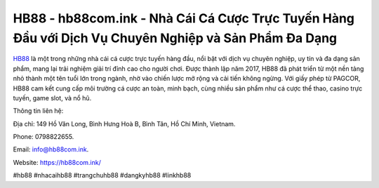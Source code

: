 HB88 - hb88com.ink - Nhà Cái Cá Cược Trực Tuyến Hàng Đầu với Dịch Vụ Chuyên Nghiệp và Sản Phẩm Đa Dạng
===================================

`HB88 <https://hb88com.ink/>`_ là một trong những nhà cái cá cược trực tuyến hàng đầu, nổi bật với dịch vụ chuyên nghiệp, uy tín và đa dạng sản phẩm, mang lại trải nghiệm giải trí đỉnh cao cho người chơi. Được thành lập năm 2017, HB88 đã phát triển từ một nền tảng nhỏ thành một tên tuổi lớn trong ngành, nhờ vào chiến lược mở rộng và cải tiến không ngừng. Với giấy phép từ PAGCOR, HB88 cam kết cung cấp môi trường cá cược an toàn, minh bạch, cùng nhiều sản phẩm như cá cược thể thao, casino trực tuyến, game slot, và nổ hũ.

Thông tin liên hệ: 

Địa chỉ: 149 Hồ Văn Long, Bình Hưng Hoà B, Bình Tân, Hồ Chí Minh, Vietnam. 

Phone: 0798822655. 

Email: info@hb88com.ink. 

Website: https://hb88com.ink/

#hb88 #nhacaihb88 #trangchuhb88 #dangkyhb88 #linkhb88
